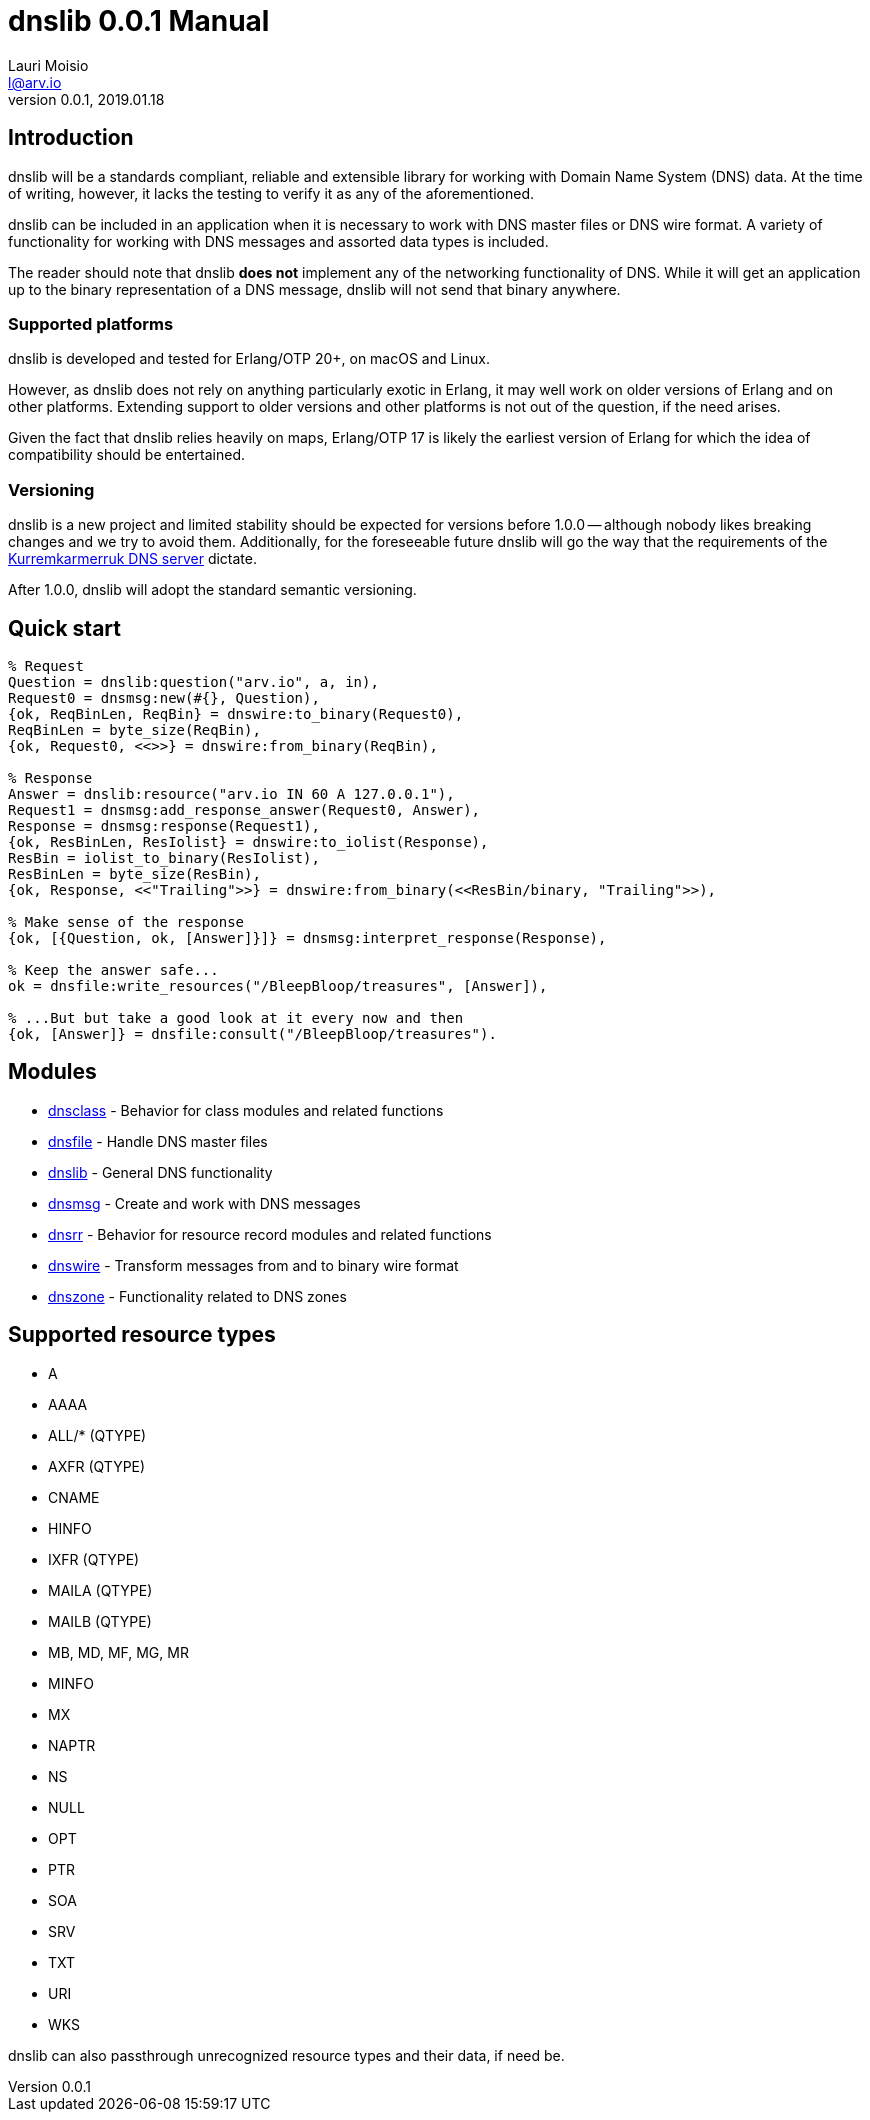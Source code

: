 = dnslib 0.0.1 Manual
Lauri Moisio <l@arv.io>
Version 0.0.1, 2019.01.18
:ext-relative: {outfilesuffix}

== Introduction

dnslib will be a standards compliant, reliable and extensible library for working with Domain Name System (DNS) data. At the time of writing, however, it lacks the testing to verify it as any of the aforementioned.

dnslib can be included in an application when it is necessary to work with DNS master files or DNS wire format.
A variety of functionality for working with DNS messages and assorted data types is included.

The reader should note that dnslib *does not* implement any of the networking functionality of DNS. While it will get an application up to the binary representation of a DNS message, dnslib will not send that binary anywhere.

=== Supported platforms

dnslib is developed and tested for Erlang/OTP 20+, on macOS and Linux.

However, as dnslib does not rely on anything particularly exotic in Erlang, it may well work on older versions of Erlang and on other platforms. Extending support to older versions and other platforms is not out of the question, if the need arises.

Given the fact that dnslib relies heavily on maps, Erlang/OTP 17 is likely the earliest version of Erlang for which the idea of compatibility should be entertained.

=== Versioning

dnslib is a new project and limited stability should be expected for versions before 1.0.0 -- although nobody likes breaking changes and we try to avoid them. Additionally, for the foreseeable future dnslib will go the way that the requirements of the link:https://github.com/lateio/kurremkarmerruk[Kurremkarmerruk DNS server] dictate.

After 1.0.0, dnslib will adopt the standard semantic versioning.

== Quick start

[source,erlang]
----
% Request
Question = dnslib:question("arv.io", a, in),
Request0 = dnsmsg:new(#{}, Question),
{ok, ReqBinLen, ReqBin} = dnswire:to_binary(Request0),
ReqBinLen = byte_size(ReqBin),
{ok, Request0, <<>>} = dnswire:from_binary(ReqBin),

% Response
Answer = dnslib:resource("arv.io IN 60 A 127.0.0.1"),
Request1 = dnsmsg:add_response_answer(Request0, Answer),
Response = dnsmsg:response(Request1),
{ok, ResBinLen, ResIolist} = dnswire:to_iolist(Response),
ResBin = iolist_to_binary(ResIolist),
ResBinLen = byte_size(ResBin),
{ok, Response, <<"Trailing">>} = dnswire:from_binary(<<ResBin/binary, "Trailing">>),

% Make sense of the response
{ok, [{Question, ok, [Answer]}]} = dnsmsg:interpret_response(Response),

% Keep the answer safe...
ok = dnsfile:write_resources("/BleepBloop/treasures", [Answer]),

% ...But but take a good look at it every now and then
{ok, [Answer]} = dnsfile:consult("/BleepBloop/treasures").
----

== Modules

* link:dnsclass{ext-relative}[dnsclass] - Behavior for class modules and related functions
* link:dnsfile{ext-relative}[dnsfile] - Handle DNS master files
* link:dnslib{ext-relative}[dnslib] - General DNS functionality
* link:dnsmsg{ext-relative}[dnsmsg] - Create and work with DNS messages
* link:dnsrr{ext-relative}[dnsrr] - Behavior for resource record modules and related functions
* link:dnswire{ext-relative}[dnswire] - Transform messages from and to binary wire format
* link:dnszone{ext-relative}[dnszone] - Functionality related to DNS zones

== Supported resource types

* A
* AAAA
* ALL/$$*$$ (QTYPE)
* AXFR (QTYPE)
* CNAME
* HINFO
* IXFR (QTYPE)
* MAILA (QTYPE)
* MAILB (QTYPE)
* MB, MD, MF, MG, MR
* MINFO
* MX
* NAPTR
* NS
* NULL
* OPT
* PTR
* SOA
* SRV
* TXT
* URI
* WKS

dnslib can also passthrough unrecognized resource types and their data, if need be.
